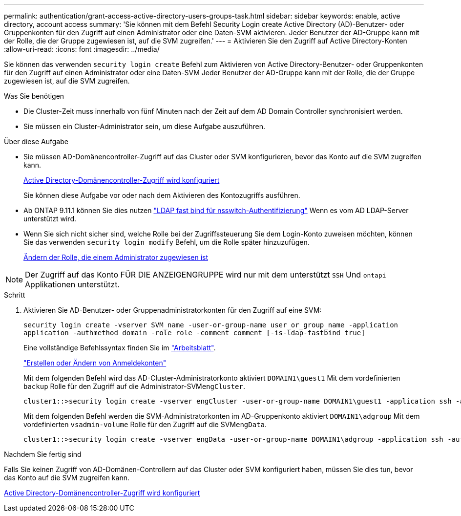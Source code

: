 ---
permalink: authentication/grant-access-active-directory-users-groups-task.html 
sidebar: sidebar 
keywords: enable, active directory, account access 
summary: 'Sie können mit dem Befehl Security Login create Active Directory (AD)-Benutzer- oder Gruppenkonten für den Zugriff auf einen Administrator oder eine Daten-SVM aktivieren. Jeder Benutzer der AD-Gruppe kann mit der Rolle, die der Gruppe zugewiesen ist, auf die SVM zugreifen.' 
---
= Aktivieren Sie den Zugriff auf Active Directory-Konten
:allow-uri-read: 
:icons: font
:imagesdir: ../media/


[role="lead"]
Sie können das verwenden `security login create` Befehl zum Aktivieren von Active Directory-Benutzer- oder Gruppenkonten für den Zugriff auf einen Administrator oder eine Daten-SVM Jeder Benutzer der AD-Gruppe kann mit der Rolle, die der Gruppe zugewiesen ist, auf die SVM zugreifen.

.Was Sie benötigen
* Die Cluster-Zeit muss innerhalb von fünf Minuten nach der Zeit auf dem AD Domain Controller synchronisiert werden.
* Sie müssen ein Cluster-Administrator sein, um diese Aufgabe auszuführen.


.Über diese Aufgabe
* Sie müssen AD-Domänencontroller-Zugriff auf das Cluster oder SVM konfigurieren, bevor das Konto auf die SVM zugreifen kann.
+
xref:enable-ad-users-groups-access-cluster-svm-task.adoc[Active Directory-Domänencontroller-Zugriff wird konfiguriert]

+
Sie können diese Aufgabe vor oder nach dem Aktivieren des Kontozugriffs ausführen.

* Ab ONTAP 9.11.1 können Sie dies nutzen link:../nfs-admin/ldap-fast-bind-nsswitch-authentication-task.html["LDAP fast bind für nsswitch-Authentifizierung"] Wenn es vom AD LDAP-Server unterstützt wird.
* Wenn Sie sich nicht sicher sind, welche Rolle bei der Zugriffssteuerung Sie dem Login-Konto zuweisen möchten, können Sie das verwenden `security login modify` Befehl, um die Rolle später hinzuzufügen.
+
xref:modify-role-assigned-administrator-task.adoc[Ändern der Rolle, die einem Administrator zugewiesen ist]



[NOTE]
====
Der Zugriff auf das Konto FÜR DIE ANZEIGENGRUPPE wird nur mit dem unterstützt `SSH` Und `ontapi` Applikationen unterstützt.

====
.Schritt
. Aktivieren Sie AD-Benutzer- oder Gruppenadministratorkonten für den Zugriff auf eine SVM:
+
`security login create -vserver SVM_name -user-or-group-name user_or_group_name -application application -authmethod domain -role role -comment comment [-is-ldap-fastbind true]`

+
Eine vollständige Befehlssyntax finden Sie im link:config-worksheets-reference.html["Arbeitsblatt"].

+
link:config-worksheets-reference.html["Erstellen oder Ändern von Anmeldekonten"]

+
Mit dem folgenden Befehl wird das AD-Cluster-Administratorkonto aktiviert `DOMAIN1\guest1` Mit dem vordefinierten `backup` Rolle für den Zugriff auf die Administrator-SVM``engCluster``.

+
[listing]
----
cluster1::>security login create -vserver engCluster -user-or-group-name DOMAIN1\guest1 -application ssh -authmethod domain -role backup
----
+
Mit dem folgenden Befehl werden die SVM-Administratorkonten im AD-Gruppenkonto aktiviert `DOMAIN1\adgroup` Mit dem vordefinierten `vsadmin-volume` Rolle für den Zugriff auf die SVM``engData``.

+
[listing]
----
cluster1::>security login create -vserver engData -user-or-group-name DOMAIN1\adgroup -application ssh -authmethod domain -role vsadmin-volume
----


.Nachdem Sie fertig sind
Falls Sie keinen Zugriff von AD-Domänen-Controllern auf das Cluster oder SVM konfiguriert haben, müssen Sie dies tun, bevor das Konto auf die SVM zugreifen kann.

xref:enable-ad-users-groups-access-cluster-svm-task.adoc[Active Directory-Domänencontroller-Zugriff wird konfiguriert]
